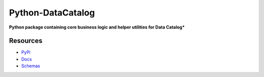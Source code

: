 ==================
Python-DataCatalog
==================

.. image:: https://badge.fury.io/py/datacatalog.svg
    :target: http://badge.fury.io/py/datacatalog

.. image:: https://travis-ci.org/SD2E/python-datacatalog.svg?branch=master
    :target: https://travis-ci.org/SD2E/python-datacatalog

.. image:: https://readthedocs.org/projects/python-datacatalog/badge/?version=latest
    :target: http://docs.catalog.sd2e.org/en/latest/

.. image:: https://img.shields.io/pypi/l/Django.svg
    :target: https://travis-ci.org/SD2E/python-datacatalog/master/LICENSE

**Python package containing core business logic and helper utilities for Data Catalog***

Resources
---------

- `PyPi <https://pypi.org/project/datacatalog/>`_
- `Docs <http://docs.catalog.sd2e.org/en/latest/>`_
- `Schemas <https://schema.catalog.sd2e.org/>`_


